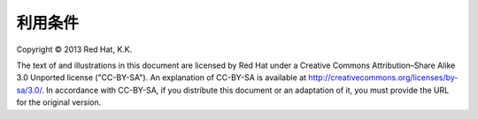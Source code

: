 利用条件
========================================================================
| Copyright © 2013 Red Hat, K.K.

The text of and illustrations in this document are licensed by Red
Hat under a Creative Commons Attribution–Share Alike 3.0 Unported
license ("CC-BY-SA"). An explanation of CC-BY-SA is available at
http://creativecommons.org/licenses/by-sa/3.0/. In accordance with
CC-BY-SA, if you distribute this document or an adaptation of it,
you must provide the URL for the original version.
